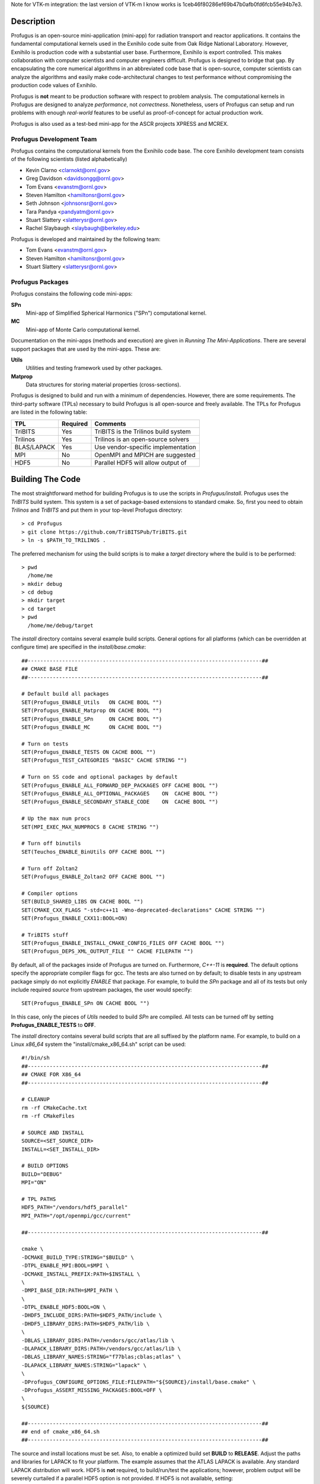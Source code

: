 Note for VTK-m integration: the last version of VTK-m I know works is 1ceb46f80286ef69b47b0afb0fd6fcb55e94b7e3.


Description
***********

Profugus is an open-source mini-application (mini-app) for radiation
transport and reactor applications.  It contains the fundamental
computational kernels used in the Exnihilo code suite from Oak Ridge
National Laboratory. However, Exnihilo is production code with a
substantial user base. Furthermore, Exnihilo is export controlled.
This makes collaboration with computer scientists and computer
engineers difficult.  Profugus is designed to bridge that gap.  By
encapsulating the core numerical algorithms in an abbreviated code
base that is open-source, computer scientists can analyze the
algorithms and easily make code-architectural changes to test
performance without compromising the production code values of
Exnihilo.

Profugus is **not** meant to be production software with respect to
problem analysis.  The computational kernels in Profugus are designed
to analyze *performance*, not *correctness*.  Nonetheless, users of
Profugus can setup and run problems with enough *real-world* features
to be useful as proof-of-concept for actual production work.

Profugus is also used as a test-bed mini-app for the ASCR projects
XPRESS and MCREX.


Profugus Development Team
=========================

Profugus contains the computational kernels from the Exnihilo code
base. The core Exnihilo development team consists of the following
scientists (listed alphabetically)

* Kevin Clarno <clarnokt@ornl.gov>

* Greg Davidson <davidsongg@ornl.gov>

* Tom Evans <evanstm@ornl.gov>

* Steven Hamilton <hamiltonsr@ornl.gov>

* Seth Johnson <johnsonsr@ornl.gov>

* Tara Pandya <pandyatm@ornl.gov>

* Stuart Slattery <slatterysr@ornl.gov>

* Rachel Slaybaugh <slaybaugh@berkeley.edu>

Profugus is developed and maintained by the following team:

* Tom Evans <evanstm@ornl.gov>

* Steven Hamilton <hamiltonsr@ornl.gov>

* Stuart Slattery <slatterysr@ornl.gov>


Profugus Packages
=================

Profugus constains the following code mini-apps:

**SPn**
   Mini-app of Simplified Spherical Harmonics ("SPn") computational
   kernel.

**MC**
   Mini-app of Monte Carlo computational kernel.

Documentation on the mini-apps (methods and execution) are given in
*Running The Mini-Applications*. There are several support packages
that are used by the mini-apps.  These are:

**Utils**
   Utilities and testing framework used by other packages.

**Matprop**
   Data structures for storing material properties (cross-sections).

Profugus is designed to build and run with a minimum of dependencies.
However, there are some requirements.  The third-party software (TPLs)
necessary to build Profugus is all open-source and freely available.
The TPLs for Profugus are listed in the following table:

+-----------------------+---------------+---------------------------------------+
| TPL                   | Required      | Comments                              |
+=======================+===============+=======================================+
| TriBITS               | Yes           | TriBITS is the Trilinos build system  |
+-----------------------+---------------+---------------------------------------+
| Trilinos              | Yes           | Trilinos is an open-source solvers    |
+-----------------------+---------------+---------------------------------------+
| BLAS/LAPACK           | Yes           | Use vendor-specific implementation    |
+-----------------------+---------------+---------------------------------------+
| MPI                   | No            | OpenMPI and MPICH are suggested       |
+-----------------------+---------------+---------------------------------------+
| HDF5                  | No            | Parallel HDF5 will allow output of    |
+-----------------------+---------------+---------------------------------------+

Building The Code
*****************

The most straightforward method for building Profugus is to use the
scripts in `Profugus/install`.  Profugus uses the `TriBITS` build
system.  This system is a set of package-based extensions to standard
cmake.  So, first you need to obtain *Trilinos* and *TriBITS* and put
them in your top-level Profugus directory::

   > cd Profugus
   > git clone https://github.com/TriBITSPub/TriBITS.git
   > ln -s $PATH_TO_TRILINOS .

The preferred mechanism for using the build scripts is to make a
*target* directory where the build is to be performed::

   > pwd
     /home/me
   > mkdir debug
   > cd debug
   > mkdir target
   > cd target
   > pwd
     /home/me/debug/target

The `install` directory contains several example build scripts.
General options for all platforms (which can be overridden at
configure time) are specified in the `install/base.cmake`::

   ##---------------------------------------------------------------------------##
   ## CMAKE BASE FILE
   ##---------------------------------------------------------------------------##

   # Default build all packages
   SET(Profugus_ENABLE_Utils   ON CACHE BOOL "")
   SET(Profugus_ENABLE_Matprop ON CACHE BOOL "")
   SET(Profugus_ENABLE_SPn     ON CACHE BOOL "")
   SET(Profugus_ENABLE_MC      ON CACHE BOOL "")

   # Turn on tests
   SET(Profugus_ENABLE_TESTS ON CACHE BOOL "")
   SET(Profugus_TEST_CATEGORIES "BASIC" CACHE STRING "")

   # Turn on SS code and optional packages by default
   SET(Profugus_ENABLE_ALL_FORWARD_DEP_PACKAGES OFF CACHE BOOL "")
   SET(Profugus_ENABLE_ALL_OPTIONAL_PACKAGES    ON  CACHE BOOL "")
   SET(Profugus_ENABLE_SECONDARY_STABLE_CODE    ON  CACHE BOOL "")

   # Up the max num procs
   SET(MPI_EXEC_MAX_NUMPROCS 8 CACHE STRING "")

   # Turn off binutils
   SET(Teuchos_ENABLE_BinUtils OFF CACHE BOOL "")

   # Turn off Zoltan2
   SET(Profugus_ENABLE_Zoltan2 OFF CACHE BOOL "")

   # Compiler options
   SET(BUILD_SHARED_LIBS ON CACHE BOOL "")
   SET(CMAKE_CXX_FLAGS "-std=c++11 -Wno-deprecated-declarations" CACHE STRING "")
   SET(Profugus_ENABLE_CXX11:BOOL=ON)

   # TriBITS stuff
   SET(Profugus_ENABLE_INSTALL_CMAKE_CONFIG_FILES OFF CACHE BOOL "")
   SET(Profugus_DEPS_XML_OUTPUT_FILE "" CACHE FILEPATH "")

By default, all of the packages inside of Profugus are turned on.
Furthermore, *C++-11* is **required**.  The default options specify
the appropriate compiler flags for gcc.  The tests are also turned on
by default; to disable tests in any upstream package simply do not
explicitly *ENABLE* that package.  For example, to build the *SPn*
package and all of its tests but only include required *source* from
upstream packages, the user would specify::

   SET(Profugus_ENABLE_SPn ON CACHE BOOL "")

In this case, only the pieces of *Utils* needed to build *SPn* are
compiled. All tests can be turned off by setting
**Profugus_ENABLE_TESTS** to **OFF**.

The `install` directory contains several build scripts that are all
suffixed by the platform name.  For example, to build on a Linux
*x86_64* system the "install/cmake_x86_64.sh" script can be used::

   #!/bin/sh
   ##---------------------------------------------------------------------------##
   ## CMAKE FOR X86_64
   ##---------------------------------------------------------------------------##

   # CLEANUP
   rm -rf CMakeCache.txt
   rm -rf CMakeFiles

   # SOURCE AND INSTALL
   SOURCE=<SET_SOURCE_DIR>
   INSTALL=<SET_INSTALL_DIR>

   # BUILD OPTIONS
   BUILD="DEBUG"
   MPI="ON"

   # TPL PATHS
   HDF5_PATH="/vendors/hdf5_parallel"
   MPI_PATH="/opt/openmpi/gcc/current"

   ##---------------------------------------------------------------------------##

   cmake \
   -DCMAKE_BUILD_TYPE:STRING="$BUILD" \
   -DTPL_ENABLE_MPI:BOOL=$MPI \
   -DCMAKE_INSTALL_PREFIX:PATH=$INSTALL \
   \
   -DMPI_BASE_DIR:PATH=$MPI_PATH \
   \
   -DTPL_ENABLE_HDF5:BOOL=ON \
   -DHDF5_INCLUDE_DIRS:PATH=$HDF5_PATH/include \
   -DHDF5_LIBRARY_DIRS:PATH=$HDF5_PATH/lib \
   \
   -DBLAS_LIBRARY_DIRS:PATH=/vendors/gcc/atlas/lib \
   -DLAPACK_LIBRARY_DIRS:PATH=/vendors/gcc/atlas/lib \
   -DBLAS_LIBRARY_NAMES:STRING="f77blas;cblas;atlas" \
   -DLAPACK_LIBRARY_NAMES:STRING="lapack" \
   \
   -DProfugus_CONFIGURE_OPTIONS_FILE:FILEPATH="${SOURCE}/install/base.cmake" \
   -DProfugus_ASSERT_MISSING_PACKAGES:BOOL=OFF \
   \
   ${SOURCE}

   ##---------------------------------------------------------------------------##
   ## end of cmake_x86_64.sh
   ##---------------------------------------------------------------------------##

The source and install locations must be set. Also, to enable a
optimized build set **BUILD** to **RELEASE**.  Adjust the paths and
libraries for LAPACK to fit your platform.  The example assumes that
the ATLAS LAPACK is available.  Any standard LAPACK distribution will
work. HDF5 is **not** required, to build/run/test the applications;
however, problem output will be severely curtailed if a parallel HDF5
option is not provided.  If HDF5 is not available, setting::

   -DTPL_ENABLE_HDF5:BOOL=OFF \

will disable HDF5.

To complete the configuration, execute this script inside the *target*
directory and then make/test/install::

   > pwd
     /home/me/debug/target
   > sh /home/me/Profugus/install/cmake_x86_64.sh
   > make -j 8
   > ctest -j 8
   > make -j 8 install
